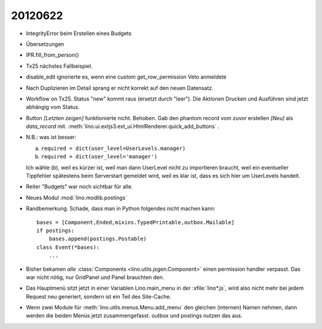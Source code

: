 20120622
========

- IntegrityError beim Erstellen eines Budgets

- Übersetzungen

- IPR.fill_from_person()

- Tx25 nächstes Fallbeispiel.

- disable_edit ignorierte es, wenn eine custom get_row_permission Veto anmeldete

- Nach Duplizieren im Detail sprang er nicht korrekt auf den neuen Datensatz.

- Workflow on Tx25. Status "new" kommt raus (ersetzt durch "leer"). 
  Die Aktionen Drucken und Ausführen sind jetzt abhängig vom Status.

- Button `[Letzten zeigen]` funktionierte nicht. Behoben. 
  Gab den phantom record vom zuvor erstellen `[Neu]` als `data_record` mit.
  :meth:`lino.ui.extjs3.ext_ui.HtmlRenderer.quick_add_buttons` .
  
- N.B.: was ist besser: 
  
  (a) ``required = dict(user_level=UserLevels.manager)``
  (b) ``required = dict(user_level='manager')``
  
  Ich wähle (b), weil es kürzer ist, weil man dann UserLevel 
  nicht zu importieren braucht, weil ein eventueller Tippfehler 
  spätestens beim Serverstart gemeldet wird, weil es klar ist, 
  dass es sich hier um UserLevels handelt.
  
- Reiter "Budgets" war noch sichtbar für alle.

- Neues Modul :mod:`lino.modlib.postings`

- Randbemerkung. Schade, dass man in Python folgendes nicht machen kann::

    bases = [Component,Ended,mixins.TypedPrintable,outbox.Mailable]
    if postings:
        bases.append(postings.Postable)
    class Event(*bases):
        ...

- Bisher bekamen *alle* :class:`Components <lino.utils.jsgen.Component>`
  einen permission handler verpasst. Das war nicht nötig, nur GridPanel 
  und Panel brauchten den.
  
- Das Hauptmenü sitzt jetzt in einer Variablen Lino.main_menu in der 
  :xfile:`lino*.js`, wird also nicht mehr bei jedem Request neu 
  generiert, sondern ist ein Teil des Site-Cache.
  
- Wenn zwei Module für :meth:`lino.utils.menus.Menu.add_menu` 
  den gleichen (internen) Namen nehmen, dann werden die beiden Menüs jetzt 
  zusammengefasst. outbox und postings nutzen das aus.
  
  